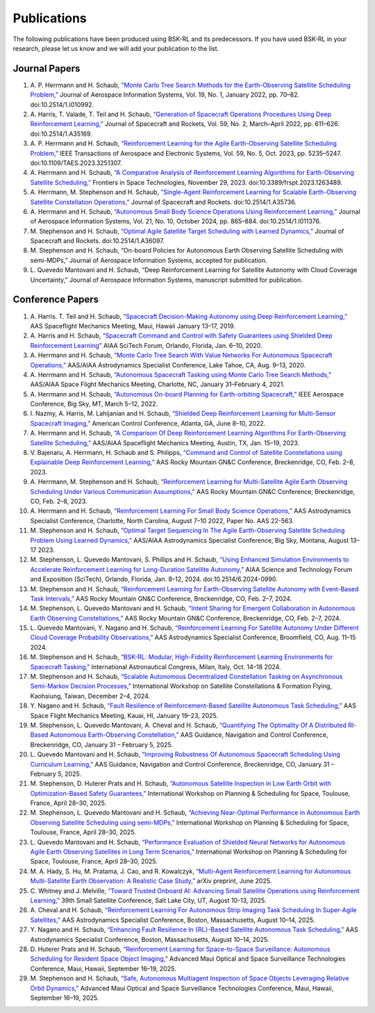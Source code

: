 Publications
============
The following publications have been produced using BSK-RL and its predecessors. If you have used BSK-RL in your research, please let us know and we will add your publication to the list.


Journal Papers
--------------
#. \A. P. Herrmann and H. Schaub, `"Monte Carlo Tree Search Methods for the Earth-Observing Satellite Scheduling Problem," <https://hanspeterschaub.info/PapersPrivate/Herrmann2022b.pdf>`_ Journal of Aerospace Information Systems, Vol. 19, No. 1, January 2022, pp. 70–82. doi:10.2514/1.I010992.
#. \A. Harris, T. Valade, T. Teil and H. Schaub, `“Generation of Spacecraft Operations Procedures Using Deep Reinforcement Learning,” <https://hanspeterschaub.info/PapersPrivate/Harris2022a.pdf>`_ Journal of Spacecraft and Rockets, Vol. 59, No. 2, March–April 2022, pp. 611–626. doi:10.2514/1.A35169.
#. \A. P. Herrmann and H. Schaub, `“Reinforcement Learning for the Agile Earth-Observing Satellite Scheduling Problem,” <https://hanspeterschaub.info/PapersPrivate/Herrmann2023b.pdf>`_ IEEE Transactions of Aerospace and Electronic Systems, Vol. 59, No. 5, Oct. 2023, pp. 5235–5247. doi:10.1109/TAES.2023.3251307.
#. \A. Herrmann and H. Schaub, `“A Comparative Analysis of Reinforcement Learning Algorithms for Earth-Observing Satellite Scheduling,” <https://hanspeterschaub.info/PapersPrivate/Herrmann2023.pdf>`_ Frontiers in Space Technologies, November 29, 2023. doi:10.3389/frspt.2023.1263489.
#. \A. Herrmann, M. Stephenson and H. Schaub, `“Single-Agent Reinforcement Learning for Scalable Earth-Observing Satellite Constellation Operations,” <https://arc.aiaa.org/doi/10.2514/1.A35736>`_ Journal of Spacecraft and Rockets. doi:10.2514/1.A35736.
#. \A. Herrmann and H. Schaub, `“Autonomous Small Body Science Operations Using Reinforcement Learning,” <https://hanspeterschaub.info/PapersPrivate/Herrmann2024a.pdf>`_ Journal of Aerospace Information Systems, Vol. 21, No. 10, October 2024, pp. 865–884. doi:10.2514/1.I011376.
#. \M. Stephenson and H. Schaub, `“Optimal Agile Satellite Target Scheduling with Learned Dynamics,” <https://doi.org/10.2514/1.A36097>`_ Journal of Spacecraft and Rockets. doi:10.2514/1.A36097.
#. \M. Stephenson and H. Schaub, “On-board Policies for Autonomous Earth Observing Satellite Scheduling with semi-MDPs,” Journal of Aerospace Information Systems, accepted for publication.
#. \L. Quevedo Mantovani and H. Schaub, “Deep Reinforcement Learning for Satellite Autonomy with Cloud Coverage Uncertainty,” Journal of Aerospace Information Systems, manuscript submitted for publication.

Conference Papers
-----------------
#. \A. Harris. T. Teil and H. Schaub, `“Spacecraft Decision-Making Autonomy using Deep Reinforcement Learning,” <https://hanspeterschaub.info/Papers/Harris2019.pdf>`_ AAS Spaceflight Mechanics Meeting, Maui, Hawaii January 13–17, 2019.
#. \A. Harris and H. Schaub, `“Spacecraft Command and Control with Safety Guarantees using Shielded Deep Reinforcement Learning” <https://hanspeterschaub.info/Papers/Harris2020.pdf>`_ AIAA SciTech Forum, Orlando, Florida, Jan. 6–10, 2020.
#. \A. Herrmann and H. Schaub, `“Monte Carlo Tree Search With Value Networks For Autonomous Spacecraft Operations,” <https://hanspeterschaub.info/Papers/Herrmann2020.pdf>`_ AAS/AIAA Astrodynamics Specialist Conference, Lake Tahoe, CA, Aug. 9–13, 2020. 
#. \A. Herrmann and H. Schaub, `“Autonomous Spacecraft Tasking using Monte Carlo Tree Search Methods,” <https://hanspeterschaub.info/Papers/Herrmann2021b.pdf>`_ AAS/AIAA Space Flight Mechanics Meeting, Charlotte, NC, January 31–February 4, 2021. 
#. \A. Herrmann and H. Schaub, `“Autonomous On-board Planning for Earth-orbiting Spacecraft,” <https://hanspeterschaub.info/Papers/Herrmann2022a.pdf>`_ IEEE Aerospace Conference, Big Sky, MT, March 5–12, 2022. 
#. \I. Nazmy, A. Harris, M. Lahijanian and H. Schaub, `“Shielded Deep Reinforcement Learning for Multi-Sensor Spacecraft Imaging,” <https://hanspeterschaub.info/Papers/Nazmy2022.pdf>`_ American Control Conference, Atlanta, GA, June 8–10, 2022.
#. \A. Herrmann and H. Schaub, `“A Comparison Of Deep Reinforcement Learning Algorithms For Earth-Observing Satellite Scheduling,” <https://hanspeterschaub.info/Papers/Herrmann2023.pdf>`_ AAS/AIAA Spaceflight Mechanics Meeting, Austin, TX, Jan. 15–19, 2023.
#. \V. Bajenaru, A. Herrmann, H. Schaub and S. Philipps, `“Command and Control of Satellite Constellations using Explainable Deep Reinforcement Learning,” <https://hanspeterschaub.info/Papers/Bajenaru2023.pdf>`_ AAS Rocky Mountain GN&C Conference, Breckenridge, CO, Feb. 2–8, 2023.
#. \A. Herrmann, M. Stephenson and H. Schaub, `“Reinforcement Learning for Multi-Satellite Agile Earth Observing Scheduling Under Various Communication Assumptions,” <https://hanspeterschaub.info/Papers/Herrmann2023a.pdf>`_ AAS Rocky Mountain GN&C Conference, Breckenridge, CO, Feb. 2–8, 2023.
#. \A. Herrmann and H. Schaub, `“Reinforcement Learning For Small Body Science Operations,” <https://hanspeterschaub.info/Papers/Herrmann2022c.pdf>`_ AAS Astrodynamics Specialist Conference, Charlotte, North Carolina, August 7–10 2022, Paper No. AAS 22-563.
#. \M. Stephenson and H. Schaub, `“Optimal Target Sequencing In The Agile Earth-Observing Satellite Scheduling Problem Using Learned Dynamics,” <https://hanspeterschaub.info/Papers/Stephenson2023.pdf>`_ AAS/AIAA Astrodynamics Specialist Conference, Big Sky, Montana, August 13–17 2023. 
#. \M. Stephenson, L. Quevedo Mantovani, S. Phillips and H. Schaub, `“Using Enhanced Simulation Environments to Accelerate Reinforcement Learning for Long-Duration Satellite Autonomy,” <https://hanspeterschaub.info/Papers/Stephenson2024.pdf>`_ AIAA Science and Technology Forum and Exposition (SciTech), Orlando, Florida, Jan. 8–12, 2024. doi:10.2514/6.2024-0990.
#. \M. Stephenson and H. Schaub, `“Reinforcement Learning for Earth-Observing Satellite Autonomy with Event-Based Task Intervals,” <https://hanspeterschaub.info/Papers/Stephenson2024a.pdf>`_ AAS Rocky Mountain GN&C Conference, Breckenridge, CO, Feb. 2–7, 2024.
#. \M. Stephenson, L. Quevedo Mantovani and H. Schaub, `“Intent Sharing for Emergent Collaboration in Autonomous Earth Observing Constellations,” <https://hanspeterschaub.info/Papers/Stephenson2024b.pdf>`_ AAS Rocky Mountain GN&C Conference, Breckenridge, CO, Feb. 2–7, 2024.
#. \L. Quevedo Mantovani, Y. Nagano and H. Schaub, `“Reinforcement Learning For Satellite Autonomy Under Different Cloud Coverage Probability Observations,” <https://hanspeterschaub.info/Papers/Mantovani2024.pdf>`_ AAS Astrodynamics Specialist Conference, Broomfield, CO, Aug. 11–15 2024.
#. \M. Stephenson and H. Schaub, `“BSK-RL: Modular, High-Fidelity Reinforcement Learning Environments for Spacecraft Tasking,” <https://hanspeterschaub.info/Papers/Stephenson2024c.pdf>`_ International Astronautical Congress, Milan, Italy, Oct. 14–18 2024. 
#. \M. Stephenson and H. Schaub, `“Scalable Autonomous Decentralized Constellation Tasking on Asynchronous Semi-Markov Decision Processes,” <https://hanspeterschaub.info/Papers/Stephenson2024d.pdf>`_ International Workshop on Satellite Constellations & Formation Flying, Kaohsiung, Taiwan, December 2–4, 2024. 
#. \Y. Nagano and H. Schaub, `“Fault Resilience of Reinforcement-Based Satellite Autonomous Task Scheduling,” <https://hanspeterschaub.info/Papers/Nagano2025.pdf>`_ AAS Space Flight Mechanics Meeting, Kauai, HI, January 19–23, 2025.
#. \M. Stephenson, L. Quevedo Mantovani, A. Cheval and H. Schaub, `“Quantifying The Optimality Of A Distributed Rl-Based Autonomous Earth-Observing Constellation,” <https://hanspeterschaub.info/Papers/Stephenson2025.pdf>`_ AAS Guidance, Navigation and Control Conference, Breckenridge, CO, January 31 – February 5, 2025.
#. \L. Quevedo Mantovani and H. Schaub, `“Improving Robustness Of Autonomous Spacecraft Scheduling Using Curriculum Learning,” <https://hanspeterschaub.info/Papers/QuevedoMantovani2025.pdf>`_ AAS Guidance, Navigation and Control Conference, Breckenridge, CO, January 31 – February 5, 2025.
#. \M. Stephenson, D. Huterer Prats and H. Schaub, `“Autonomous Satellite Inspection in Low Earth Orbit with Optimization-Based Safety Guarantees,” <https://hanspeterschaub.info/Papers/Stephenson2025a.pdf>`_ International Workshop on Planning & Scheduling for Space, Toulouse, France, April 28–30, 2025.
#. \M. Stephenson, L. Quevedo Mantovani and H. Schaub, `“Achieving Near-Optimal Performance in Autonomous Earth Observing Satellite Scheduling using semi-MDPs,” <https://hanspeterschaub.info/Papers/Stephenson2025c.pdf>`_ International Workshop on Planning & Scheduling for Space, Toulouse, France, April 28–30, 2025.
#. \L. Quevedo Mantovani and H. Schaub, `“Performance Evaluation of Shielded Neural Networks for Autonomous Agile Earth Observing Satellites in Long Term Scenarios,” <https://hanspeterschaub.info/Papers/QuevedoMantovani2025a.pdf>`_ International Workshop on Planning & Scheduling for Space, Toulouse, France, April 28–30, 2025.
#. \M. A. Hady, S. Hu, M. Pratama, J. Cao, and R. Kowalczyk, `“Multi-Agent Reinforcement Learning for Autonomous Multi-Satellite Earth Observation: A Realistic Case Study,” <https://arxiv.org/abs/2506.15207>`_ arXiv preprint, June 2025.
#. \C. Whitney and J. Melville, `“Toward Trusted Onboard AI: Advancing Small Satellite Operations using Reinforcement Learning,” <https://www.arxiv.org/abs/2507.22198>`_ 39th Small Satellite Conference, Salt Lake City, UT, August 10-13, 2025.
#. \A. Cheval and H. Schaub, `“Reinforcement Learning For Autonomous Strip Imaging Task Scheduling In Super-Agile Satellites,” <https://hanspeterschaub.info/Papers/Cheval2025b.pdf>`_ AAS Astrodynamics Specialist Conference, Boston, Massachusetts, August 10–14, 2025.
#. \Y. Nagano and H. Schaub, `“Enhancing Fault Resilience In {RL}-Based Satellite Autonomous Task Scheduling,” <https://hanspeterschaub.info/Papers/Nagano2025a.pdf>`_ AAS Astrodynamics Specialist Conference, Boston, Massachusetts, August 10–14, 2025.
#. \D. Huterer Prats and H. Schaub, `“Reinforcement Learning for Space-to-Space Surveillance: Autonomous Scheduling for Resident Space Object Imaging,” <https://hanspeterschaub.info/Papers/Prats2025.pdf>`_ Advanced Maui Optical and Space Surveillance Technologies Conference, Maui, Hawaii, September 16–19, 2025.
#. \M. Stephenson and H. Schaub, `“Safe, Autonomous Multiagent Inspection of Space Objects Leveraging Relative Orbit Dynamics,” <https://hanspeterschaub.info/Papers/Stephenson2025b.pdf>`_ Advanced Maui Optical and Space Surveillance Technologies Conference, Maui, Hawaii, September 16–19, 2025.